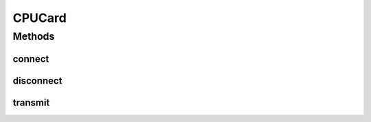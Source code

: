 .. java:import:: com.unionpay.cloudpos DeviceException

CPUCard
=======

.. java:package:: com.unionpay.cloudpos.card
   :noindex:

.. java:type:: public interface CPUCard extends Card

   CPU卡的接口，通过APDU命令和智能卡读卡器之间传递信息。

   CPU智能卡，是IC卡的一种，内有微处理器CPU、存储单元（包括随机存储器RAM、程序存储器ROM（FLASH）、用户数据存储器EEPROM）以及芯片操作系统COS， 通常CPU卡内含有随机数发生器，硬件DES，3DES加密算法。

   CPU卡既有接触式也有非接触式的，接触式CPU卡主要采用两种通讯协议：T=0和T=1通讯协议。T=0是异步半双工字符传输协议，T=1是异步半双工块传输协议。

   通过接触式设备SmartCardReaderDevice对象或非接触式设备RFCardReaderDevice对象都有可能得到CPU卡对象。

Methods
-------
connect
^^^^^^^

.. java:method::  ATR connect() throws DeviceException
   :outertype: CPUCard

   连接卡片，并返回卡片的ATR信息。

   :throws DeviceException: 具体定义参考\ :java:ref:`DeviceException <DeviceException>`\ 的文档：
   :return: 卡片的ATR信息

disconnect
^^^^^^^^^^

.. java:method::  void disconnect() throws DeviceException
   :outertype: CPUCard

   断开卡片。

   :throws DeviceException: 具体定义参考\ :java:ref:`DeviceException <DeviceException>`\ 的文档：

transmit
^^^^^^^^

.. java:method::  byte[] transmit(byte[] apdu) throws DeviceException
   :outertype: CPUCard

   在CPU卡和CPU卡读卡器之间传递信息。

   APDU--ApplicationProtocolDataUnit--应用协议数据单元,是智能卡与智能卡读卡器之间传送的信息单元.

   如果在发送命令前，需要选卡、唤醒等操作，由底层自动实现。

   如果与读卡器之间断开连接，不能执行APDU命令。

   :param apdu: APDU数据流
   :throws DeviceException: 具体定义参考\ :java:ref:`DeviceException <DeviceException>`\ 的文档：

   如果\ ``buffer``\ 为空
   :return: 返回的APDU数据

